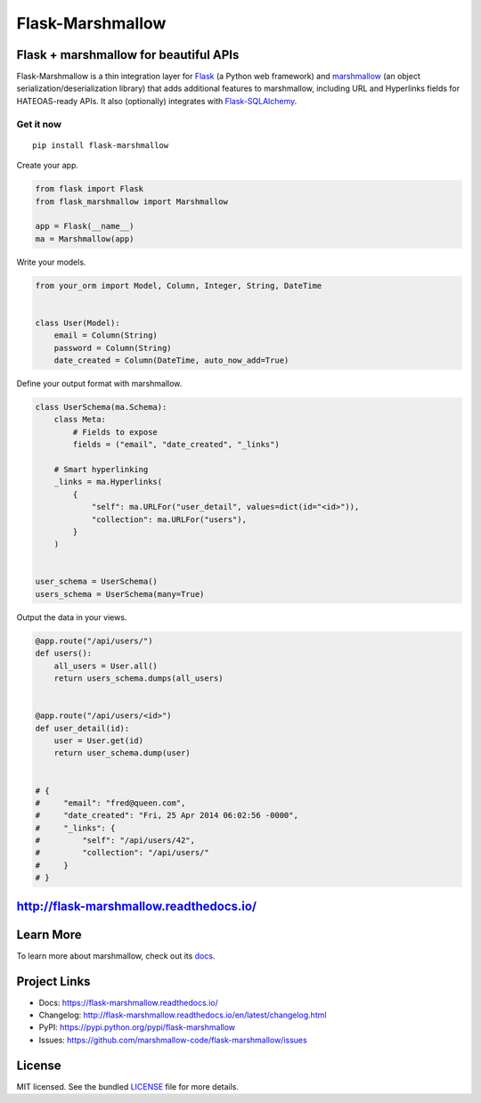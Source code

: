 *****************
Flask-Marshmallow
*****************

|pypi-package| |build-status| |docs| |marshmallow3| |black|

Flask + marshmallow for beautiful APIs
======================================

Flask-Marshmallow is a thin integration layer for `Flask`_ (a Python web framework) and `marshmallow`_ (an object serialization/deserialization library) that adds additional features to marshmallow, including URL and Hyperlinks fields for HATEOAS-ready APIs. It also (optionally) integrates with `Flask-SQLAlchemy <http://flask-sqlalchemy.pocoo.org/>`_.

Get it now
----------
::

    pip install flask-marshmallow


Create your app.

.. code-block:: python

    from flask import Flask
    from flask_marshmallow import Marshmallow

    app = Flask(__name__)
    ma = Marshmallow(app)

Write your models.

.. code-block:: python

    from your_orm import Model, Column, Integer, String, DateTime


    class User(Model):
        email = Column(String)
        password = Column(String)
        date_created = Column(DateTime, auto_now_add=True)


Define your output format with marshmallow.

.. code-block:: python


    class UserSchema(ma.Schema):
        class Meta:
            # Fields to expose
            fields = ("email", "date_created", "_links")

        # Smart hyperlinking
        _links = ma.Hyperlinks(
            {
                "self": ma.URLFor("user_detail", values=dict(id="<id>")),
                "collection": ma.URLFor("users"),
            }
        )


    user_schema = UserSchema()
    users_schema = UserSchema(many=True)


Output the data in your views.

.. code-block:: python

    @app.route("/api/users/")
    def users():
        all_users = User.all()
        return users_schema.dumps(all_users)


    @app.route("/api/users/<id>")
    def user_detail(id):
        user = User.get(id)
        return user_schema.dump(user)


    # {
    #     "email": "fred@queen.com",
    #     "date_created": "Fri, 25 Apr 2014 06:02:56 -0000",
    #     "_links": {
    #         "self": "/api/users/42",
    #         "collection": "/api/users/"
    #     }
    # }


http://flask-marshmallow.readthedocs.io/
========================================

Learn More
==========

To learn more about marshmallow, check out its `docs <http://marshmallow.readthedocs.io/en/latest/>`_.



Project Links
=============

- Docs: https://flask-marshmallow.readthedocs.io/
- Changelog: http://flask-marshmallow.readthedocs.io/en/latest/changelog.html
- PyPI: https://pypi.python.org/pypi/flask-marshmallow
- Issues: https://github.com/marshmallow-code/flask-marshmallow/issues

License
=======

MIT licensed. See the bundled `LICENSE <https://github.com/marshmallow-code/flask-marshmallow/blob/master/LICENSE>`_ file for more details.


.. _Flask: http://flask.pocoo.org
.. _marshmallow: http://marshmallow.readthedocs.io

.. |pypi-package| image:: https://badgen.net/pypi/v/flask-marshmallow
    :target: https://pypi.org/project/flask-marshmallow/
    :alt: Latest version
.. |build-status| image:: https://dev.azure.com/sloria/sloria/_apis/build/status/marshmallow-code.flask-marshmallow?branchName=dev
    :target: https://dev.azure.com/sloria/sloria/_build/latest?definitionId=14&branchName=dev
    :alt: Build status
.. |docs| image:: https://readthedocs.org/projects/flask-marshmallow/badge/
   :target: https://flask-marshmallow.readthedocs.io/
   :alt: Documentation
.. |marshmallow3| image:: https://badgen.net/badge/marshmallow/3
    :target: https://marshmallow.readthedocs.io/en/latest/upgrading.html
    :alt: marshmallow 3 compatible
.. |black| image:: https://badgen.net/badge/code%20style/black/000
    :target: https://github.com/ambv/black
    :alt: code style: black
